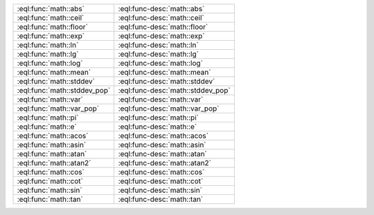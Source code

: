 

.. list-table::
    :class: funcoptable

    * - :eql:func:`math::abs`
      - :eql:func-desc:`math::abs`

    * - :eql:func:`math::ceil`
      - :eql:func-desc:`math::ceil`

    * - :eql:func:`math::floor`
      - :eql:func-desc:`math::floor`

    * - :eql:func:`math::exp`
      - :eql:func-desc:`math::exp`

    * - :eql:func:`math::ln`
      - :eql:func-desc:`math::ln`

    * - :eql:func:`math::lg`
      - :eql:func-desc:`math::lg`

    * - :eql:func:`math::log`
      - :eql:func-desc:`math::log`

    * - :eql:func:`math::mean`
      - :eql:func-desc:`math::mean`

    * - :eql:func:`math::stddev`
      - :eql:func-desc:`math::stddev`

    * - :eql:func:`math::stddev_pop`
      - :eql:func-desc:`math::stddev_pop`

    * - :eql:func:`math::var`
      - :eql:func-desc:`math::var`

    * - :eql:func:`math::var_pop`
      - :eql:func-desc:`math::var_pop`

    * - :eql:func:`math::pi`
      - :eql:func-desc:`math::pi`

    * - :eql:func:`math::e`
      - :eql:func-desc:`math::e`

    * - :eql:func:`math::acos`
      - :eql:func-desc:`math::acos`

    * - :eql:func:`math::asin`
      - :eql:func-desc:`math::asin`

    * - :eql:func:`math::atan`
      - :eql:func-desc:`math::atan`

    * - :eql:func:`math::atan2`
      - :eql:func-desc:`math::atan2`

    * - :eql:func:`math::cos`
      - :eql:func-desc:`math::cos`

    * - :eql:func:`math::cot`
      - :eql:func-desc:`math::cot`

    * - :eql:func:`math::sin`
      - :eql:func-desc:`math::sin`

    * - :eql:func:`math::tan`
      - :eql:func-desc:`math::tan`
